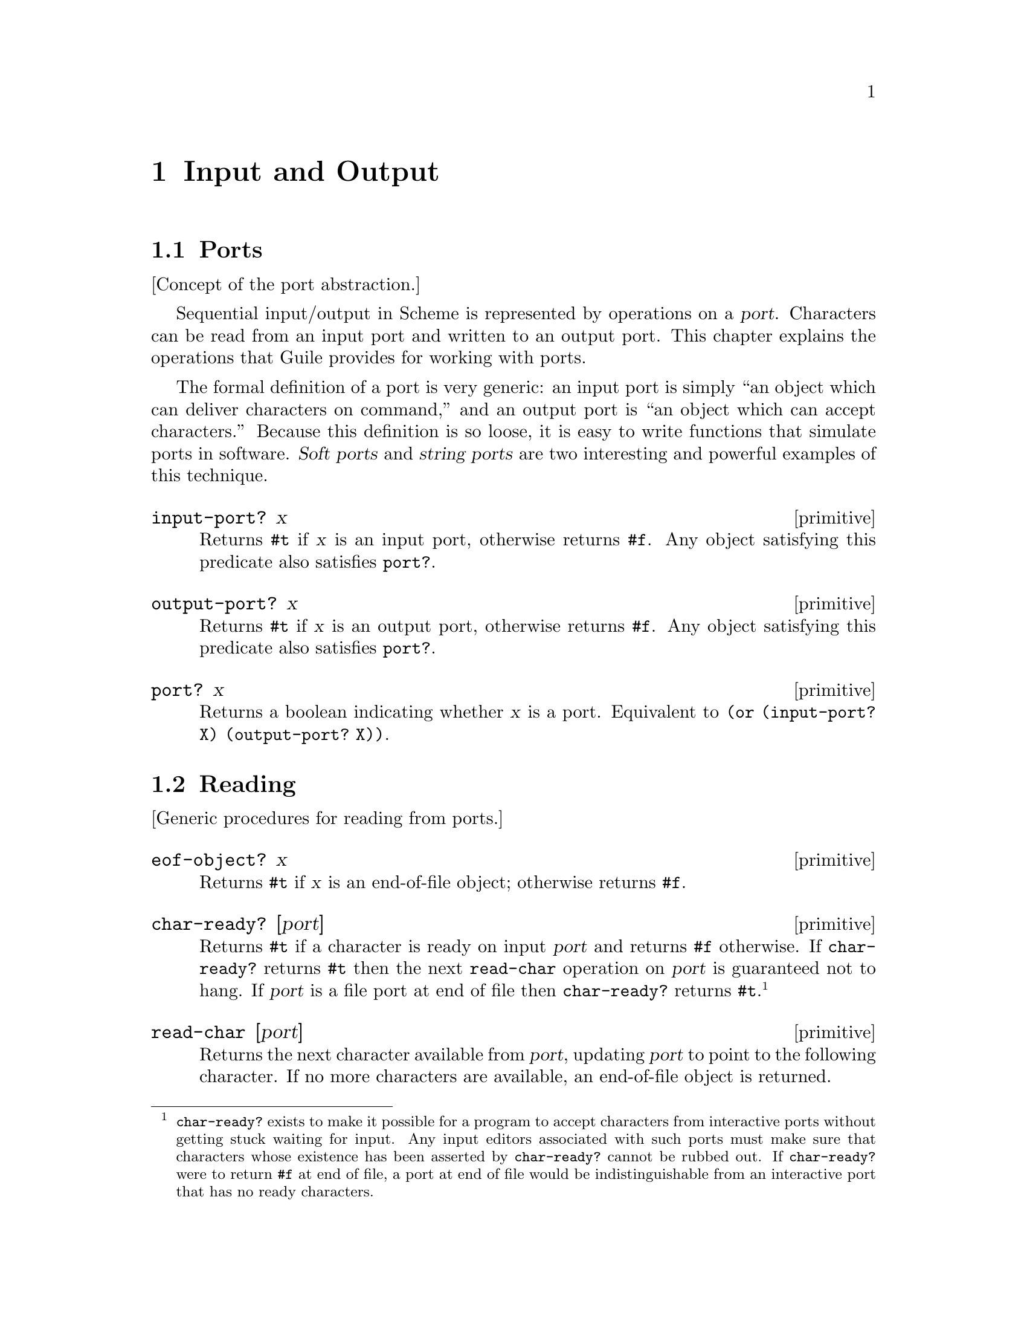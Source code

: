 @page
@node Input and Output
@chapter Input and Output

@menu
* Ports::                       The idea of the port abstraction.
* Reading::                     Procedures for reading from a port.
* Writing::                     Procedures for writing to a port.
* Closing::                     Procedures to close a port.
* Random Access::               Moving around a random access port.
* Line/Delimited::              Read and write lines or delimited text.
* Default Ports::               Defaults for input, output and errors.
* Port Types::                  Types of port and how to make them.
@end menu


@node Ports
@section Ports

[Concept of the port abstraction.]

Sequential input/output in Scheme is represented by operations on a
@dfn{port}.  Characters can be read from an input port and
written to an output port.  This chapter explains the operations
that Guile provides for working with ports.

The formal definition of a port is very generic: an input port is
simply ``an object which can deliver characters on command,'' and
an output port is ``an object which can accept characters.''
Because this definition is so loose, it is easy to write functions
that simulate ports in software.  @dfn{Soft ports} and @dfn{string
ports} are two interesting and powerful examples of this technique.

@c docstring begin (texi-doc-string "guile" "input-port?")
@deffn primitive input-port? x
Returns @code{#t} if @var{x} is an input port, otherwise returns
@code{#f}.  Any object satisfying this predicate also satisfies
@code{port?}.
@end deffn

@c docstring begin (texi-doc-string "guile" "output-port?")
@deffn primitive output-port? x
Returns @code{#t} if @var{x} is an output port, otherwise returns
@code{#f}.  Any object satisfying this predicate also satisfies
@code{port?}.
@end deffn

@c docstring begin (texi-doc-string "guile" "port?")
@deffn primitive port? x
Returns a boolean indicating whether @var{x} is a port.
Equivalent to @code{(or (input-port? X) (output-port? X))}.
@end deffn


@node Reading
@section Reading

[Generic procedures for reading from ports.]

@c docstring begin (texi-doc-string "guile" "eof-object?")
@deffn primitive eof-object? x
Returns @code{#t} if @var{x} is an end-of-file object; otherwise
returns @code{#f}.
@end deffn

@c docstring begin (texi-doc-string "guile" "char-ready?")
@deffn primitive char-ready? [port]
Returns @code{#t} if a character is ready on input @var{port} and
returns @code{#f} otherwise.  If @code{char-ready?} returns @code{#t}
then the next @code{read-char} operation on @var{port} is
guaranteed not to hang.  If @var{port} is a file port at end of
file then @code{char-ready?} returns @code{#t}.
@footnote{@code{char-ready?} exists to make it possible for a
program to accept characters from interactive ports without getting
stuck waiting for input.  Any input editors associated with such ports
must make sure that characters whose existence has been asserted by
@code{char-ready?} cannot be rubbed out.  If @code{char-ready?} were to
return @code{#f} at end of file, a port at end of file would be
indistinguishable from an interactive port that has no ready
characters.}
@end deffn

@c docstring begin (texi-doc-string "guile" "read-char")
@deffn primitive read-char [port]
Returns the next character available from @var{port}, updating
@var{port} to point to the following character.  If no more
characters are available, an end-of-file object is returned.
@end deffn

@c docstring begin (texi-doc-string "guile" "peek-char")
@deffn primitive peek-char [port]
Returns the next character available from @var{port},
@emph{without} updating @var{port} to point to the following
character.  If no more characters are available, an end-of-file object
is returned.@footnote{The value returned by a call to @code{peek-char}
is the same as the value that would have been returned by a call to
@code{read-char} on the same port.  The only difference is that the very
next call to @code{read-char} or @code{peek-char} on that
@var{port} will return the value returned by the preceding call to
@code{peek-char}.  In particular, a call to @code{peek-char} on an
interactive port will hang waiting for input whenever a call to
@code{read-char} would have hung.}
@end deffn

@c docstring begin (texi-doc-string "guile" "unread-char")
@deffn primitive unread-char cobj port
Place @var{char} in @var{port} so that it will be read by the
next read operation.  If called multiple times, the unread characters
will be read again in last-in first-out order.  If @var{port} is
not supplied, the current input port is used.
@end deffn

@c docstring begin (texi-doc-string "guile" "unread-string")
@deffn primitive unread-string str port
Place the string @var{str} in @var{port} so that its characters will be
read in subsequent read operations.  If called multiple times, the
unread characters will be read again in last-in first-out order.  If
@var{port} is not supplied, the current-input-port is used.
@end deffn

@c docstring begin (texi-doc-string "guile" "drain-input")
@deffn primitive drain-input port
Drains @var{PORT}'s read buffers (including any pushed-back characters)
and returns the contents as a single string.
@end deffn

@c ARGFIXME port/input-port
@c docstring begin (texi-doc-string "guile" "port-column")
@c docstring begin (texi-doc-string "guile" "port-line")
@deffn primitive port-column port
@deffnx primitive port-line [input-port]
Return the current column number or line number of @var{input-port},
using the current input port if none is specified.  If the number is
unknown, the result is #f.  Otherwise, the result is a 0-origin integer
- i.e. the first character of the first line is line 0, column 0.
(However, when you display a file position, for example in an error
message, we recommand you add 1 to get 1-origin integers.  This is
because lines and column numbers traditionally start with 1, and that is
what non-programmers will find most natural.)
@end deffn

@c ARGFIXME port/input-port
@c docstring begin (texi-doc-string "guile" "set-port-column!")
@c docstring begin (texi-doc-string "guile" "set-port-line!")
@deffn primitive set-port-column! port column
@deffnx primitive set-port-line! port line
Set the current column or line number of @var{port}, using the
current input port if none is specified.
@end deffn


@node Writing
@section Writing

[Generic procedures for writing to ports.]

@c docstring begin (texi-doc-string "guile" "get-print-state")
@deffn primitive get-print-state port
@end deffn

@c docstring begin (texi-doc-string "guile" "newline")
@deffn primitive newline [port]
Send a newline to PORT.
@end deffn

@c docstring begin (texi-doc-string "guile" "port-with-print-state")
@deffn primitive port-with-print-state port pstate
@end deffn

@c docstring begin (texi-doc-string "guile" "print-options-interface")
@deffn primitive print-options-interface [setting]
@end deffn

@c docstring begin (texi-doc-string "guile" "simple-format")
@deffn primitive simple-format destination message . args
Write MESSAGE to DESTINATION, defaulting to `current-output-port'.
MESSAGE can contain ~A (was %s) and ~S (was %S) escapes.  When printed,
the escapes are replaced with corresponding members of ARGS:
~A formats using `display' and ~S formats using `write'.
If DESTINATION is #t, then use the `current-output-port',
if DESTINATION is #f, then return a string containing the formatted text.
Does not add a trailing newline.
@end deffn

@c docstring begin (texi-doc-string "guile" "write-char")
@deffn primitive write-char chr [port]
Send character CHR to PORT.
@end deffn

@findex fflush
@c docstring begin (texi-doc-string "guile" "force-output")
@deffn primitive force-output [port]
Flush the specified output port, or the current output port if @var{port}
is omitted.  The current output buffer contents are passed to the
underlying port implementation (e.g., in the case of fports, the
data will be written to the file and the output buffer will be cleared.)
It has no effect on an unbuffered port.

The return value is unspecified.
@end deffn

@c docstring begin (texi-doc-string "guile" "flush-all-ports")
@deffn primitive flush-all-ports
Equivalent to calling @code{force-output} on
all open output ports.  The return value is unspecified.
@end deffn


@node Closing
@section Closing

@c docstring begin (texi-doc-string "guile" "close-port")
@deffn primitive close-port port
Close the specified port object.  Returns @code{#t} if it successfully
closes a port or @code{#f} if it was already
closed.  An exception may be raised if an error occurs, for example
when flushing buffered output.
See also @ref{Ports and File Descriptors, close}, for a procedure
which can close file descriptors.
@end deffn

@c docstring begin (texi-doc-string "guile" "close-input-port")
@deffn primitive close-input-port port
Close the specified input port object.  The routine has no effect if
the file has already been closed.  An exception may be raised if an
error occurs.  The value returned is unspecified.

See also @ref{Ports and File Descriptors, close}, for a procedure
which can close file descriptors.
@end deffn

@c docstring begin (texi-doc-string "guile" "close-output-port")
@deffn primitive close-output-port port
Close the specified output port object.  The routine has no effect if
the file has already been closed.  An exception may be raised if an
error occurs.  The value returned is unspecified.

See also @ref{Ports and File Descriptors, close}, for a procedure
which can close file descriptors.
@end deffn

@c docstring begin (texi-doc-string "guile" "port-closed?")
@deffn primitive port-closed? port
Returns @code{#t} if @var{port} is closed or @code{#f} if it is open.
@end deffn


@node Random Access
@section Random Access

@c ARGFIXME object/fd/port
@c docstring begin (texi-doc-string "guile" "seek")
@deffn primitive seek object offset whence
Sets the current position of @var{fd/port} to the integer @var{offset},
which is interpreted according to the value of @var{whence}.

One of the following variables should be supplied
for @var{whence}:
@defvar SEEK_SET
Seek from the beginning of the file.
@end defvar
@defvar SEEK_CUR
Seek from the current position.
@end defvar
@defvar SEEK_END
Seek from the end of the file.
@end defvar

If @var{fd/port} is a file descriptor, the underlying system call is
@code{lseek}.  @var{port} may be a string port.

The value returned is the new position in the file.  This means that
the current position of a port can be obtained using:
@smalllisp
(seek port 0 SEEK_CUR)
@end smalllisp
@end deffn

@c ARGFIXME object/fd/port
@c docstring begin (texi-doc-string "guile" "fseek")
@deffn primitive fseek object offset whence
Obsolete.  Almost the same as seek, above, but the return value is
unspecified.
@end deffn

@c ARGFIXME object/fd/port
@c docstring begin (texi-doc-string "guile" "ftell")
@deffn primitive ftell object
Returns an integer representing the current position of @var{fd/port},
measured from the beginning.  Equivalent to:
@smalllisp
(seek port 0 SEEK_CUR)
@end smalllisp
@end deffn

@findex truncate
@findex ftruncate
@c ARGFIXME obj/object size/length
@c docstring begin (texi-doc-string "guile" "truncate-file")
@deffn primitive truncate-file object [length]
Truncates the object referred to by @var{obj} to at most @var{size} bytes.
@var{obj} can be a string containing a file name or an integer file
descriptor or a port.  @var{size} may be omitted if @var{obj} is not
a file name, in which case the truncation occurs at the current port.
position.

The return value is unspecified.
@end deffn


@node Line/Delimited
@section Handling Line Oriented and Delimited Text

[Line-oriented and delimited IO.  Or should this be merged into the
previous two sections?]

Extended I/O procedures are available which read or write lines of text
or read text delimited by a specified set of characters.

@findex fwrite
@findex fread
Interfaces to @code{read}/@code{fread} and @code{write}/@code{fwrite} are
also available, as @code{uniform-array-read!} and @code{uniform-array-write!},
@ref{Uniform Arrays}.

@c begin (scm-doc-string "boot-9.scm" "read-line")
@deffn procedure read-line [port] [handle-delim]
Return a line of text from @var{port} if specified, otherwise from the
value returned by @code{(current-input-port)}.  Under Unix, a line of text
is terminated by the first end-of-line character or by end-of-file.

If @var{handle-delim} is specified, it should be one of the following
symbols:
@table @code
@item trim
Discard the terminating delimiter.  This is the default, but it will
be impossible to tell whether the read terminated with a delimiter or
end-of-file.
@item concat
Append the terminating delimiter (if any) to the returned string.
@item peek
Push the terminating delimiter (if any) back on to the port.
@item split
Return a pair containing the string read from the port and the
terminating delimiter or end-of-file object.

NOTE: if the scsh module is loaded then
multiple values are returned instead of a pair.
@end table
@end deffn

@c begin (scm-doc-string "boot-9.scm" "read-line!")
@deffn procedure read-line! buf [port]
Read a line of text into the supplied string @var{buf} and return the
number of characters added to @var{buf}.  If @var{buf} is filled, then
@code{#f} is returned.
Read from @var{port} if
specified, otherwise from the value returned by @code{(current-input-port)}.
@end deffn

@c begin (scm-doc-string "boot-9.scm" "read-delimited")
@deffn procedure read-delimited delims [port] [handle-delim]
Read text until one of the characters in the string @var{delims} is found
or end-of-file is reached.  Read from @var{port} if supplied, otherwise
from the value returned by @code{(current-input-port)}.
@var{handle-delim} takes the same values as described for @code{read-line}.

NOTE: if the scsh module is loaded then @var{delims} must be an scsh
char-set, not a string.
@end deffn

@c begin (scm-doc-string "boot-9.scm" "read-delimited!")
@deffn procedure read-delimited! delims buf [port] [handle-delim] [start] [end]
Read text into the supplied string @var{buf} and return the number of
characters added to @var{buf} (subject to @var{handle-delim}, which takes
the same values specified for @code{read-line}.  If @var{buf} is filled,
@code{#f} is returned for both the number of characters read and the
delimiter.  Also terminates if one of the characters in the string
@var{delims} is found
or end-of-file is reached.  Read from @var{port} if supplied, otherwise
from the value returned by @code{(current-input-port)}.

NOTE: if the scsh module is loaded then @var{delims} must be an scsh
char-set, not a string.
@end deffn

@c docstring begin (texi-doc-string "guile" "write-line")
@deffn primitive write-line obj [port]
Display @var{obj} and a newline character to @var{port}.  If @var{port}
is not specified, @code{(current-output-port)} is used.  This function
is equivalent to:

@smalllisp
(display obj [port])
(newline [port])
@end smalllisp
@end deffn

Some of the abovementioned I/O functions rely on the following C
primitives.  These will mainly be of interest to people hacking Guile
internals.

@c ARGFIXME gobble/gobble?
@c docstring begin (texi-doc-string "guile" "%read-delimited!")
@deffn primitive %read-delimited! delims buf gobble [port [start [end]]]
Read characters from @var{port} into @var{buf} until one of the
characters in the @var{delims} string is encountered.  If @var{gobble?}
is true, store the delimiter character in @var{buf} as well; otherwise,
discard it.  If @var{port} is not specified, use the value of
@code{(current-input-port)}.  If @var{start} or @var{end} are specified,
store data only into the substring of @var{buf} bounded by @var{start}
and @var{end} (which default to the beginning and end of the buffer,
respectively).

Return a pair consisting of the delimiter that terminated the string and
the number of characters read.  If reading stopped at the end of file,
the delimiter returned is the @var{eof-object}; if the buffer was filled
without encountering a delimiter, this value is @var{#f}.
@end deffn

@c docstring begin (texi-doc-string "guile" "%read-line")
@deffn primitive %read-line [port]
Read a newline-terminated line from @var{port}, allocating storage as
necessary.  The newline terminator (if any) is removed from the string,
and a pair consisting of the line and its delimiter is returned.  The
delimiter may be either a newline or the @var{eof-object}; if
@code{%read-line} is called at the end of file, it returns the pair
@code{(#<eof> . #<eof>)}.
@end deffn


@node Default Ports
@section Default Ports for Input, Output and Errors

@c docstring begin (texi-doc-string "guile" "current-input-port")
@deffn primitive current-input-port
Returns the current input port.  This is the default port used by many
input procedures.  Initially, @code{current-input-port} returns the
value of @code{???}.
@end deffn

@c docstring begin (texi-doc-string "guile" "current-output-port")
@deffn primitive current-output-port
Returns the current output port.  This is the default port used by many
output procedures.  Initially, @code{current-output-port} returns the
value of @code{???}.
@end deffn

@c docstring begin (texi-doc-string "guile" "current-error-port")
@deffn primitive current-error-port
Return the port to which errors and warnings should be sent (the
@dfn{standard error} in Unix and C terminology).
@end deffn

@c docstring begin (texi-doc-string "guile" "set-current-input-port")
@deffn primitive set-current-input-port port
@deffnx primitive set-current-output-port port
@deffnx primitive set-current-error-port port
Change the ports returned by @code{current-input-port},
@code{current-output-port} and @code{current-error-port}, respectively,
so that they use the supplied @var{port} for input or output.
@end deffn

@c docstring begin (texi-doc-string "guile" "set-current-output-port")
@deffn primitive set-current-output-port port
Set the current default output port to PORT.
@end deffn

@c docstring begin (texi-doc-string "guile" "set-current-error-port")
@deffn primitive set-current-error-port port
Set the current default error port to PORT.
@end deffn


@node Port Types
@section Types of Port

[Types of port; how to make them.]

@menu
* File Ports:: Ports on an operating system file.
* String Ports:: Ports on a Scheme string.
* Soft Ports:: Ports on arbitrary Scheme procedures.
* Void Ports:: Ports on nothing at all.
@end menu

@node File Ports
@subsection File Ports

The following procedures are used to open file ports.
See also @ref{Ports and File Descriptors, open}, for an interface
to the Unix @code{open} system call.

@c ARGFIXME string/filename mode/modes
@c docstring begin (texi-doc-string "guile" "open-file")
@deffn primitive open-file filename modes
Open the file whose name is @var{string}, and return a port
representing that file.  The attributes of the port are
determined by the @var{mode} string.  The way in
which this is interpreted is similar to C stdio:

The first character must be one of the following:

@table @samp
@item r
Open an existing file for input.
@item w
Open a file for output, creating it if it doesn't already exist
or removing its contents if it does.
@item a
Open a file for output, creating it if it doesn't already exist.
All writes to the port will go to the end of the file.
The "append mode" can be turned off while the port is in use
@pxref{Ports and File Descriptors, fcntl}
@end table

The following additional characters can be appended:

@table @samp
@item +
Open the port for both input and output.  E.g., @code{r+}: open
an existing file for both input and output.
@item 0
Create an "unbuffered" port.  In this case input and output operations
are passed directly to the underlying port implementation without
additional buffering.  This is likely to slow down I/O operations.
The buffering mode can be changed while a port is in use
@pxref{Ports and File Descriptors, setvbuf}
@item l
Add line-buffering to the port.  The port output buffer will be
automatically flushed whenever a newline character is written.
@end table

In theory we could create read/write ports which were buffered in one
direction only.  However this isn't included in the current interfaces.

If a file cannot be opened with the access requested,
@code{open-file} throws an exception.
@end deffn

@c begin (scm-doc-string "r4rs.scm" "open-input-file")
@deffn procedure open-input-file filename
Open @var{filename} for input.  Equivalent to
@smalllisp
(open-file @var{filename} "r")
@end smalllisp
@end deffn

@c begin (scm-doc-string "r4rs.scm" "open-output-file")
@deffn procedure open-output-file filename
Open @var{filename} for output.  Equivalent to
@smalllisp
(open-file @var{filename} "w")
@end smalllisp
@end deffn

@c docstring begin (texi-doc-string "guile" "port-mode")
@deffn primitive port-mode port
Returns the port modes associated with the open port @var{port}.  These
will not necessarily be identical to the modes used when the port was
opened, since modes such as "append" which are used only during
port creation are not retained.
@end deffn

@c docstring begin (texi-doc-string "guile" "port-filename")
@deffn primitive port-filename port
Return the filename associated with @var{port}.  This function returns
the strings "standard input", "standard output" and "standard error"
when called on the current input, output and error ports respectively.
@end deffn

@c docstring begin (texi-doc-string "guile" "set-port-filename!")
@deffn primitive set-port-filename! port filename
Change the filename associated with @var{port}, using the current input
port if none is specified.  Note that this does not change the port's
source of data, but only the value that is returned by
@code{port-filename} and reported in diagnostic output.
@end deffn

@node String Ports
@subsection String Ports

The following allow string ports to be opened by analogy to R4R*
file port facilities:

@c docstring begin (texi-doc-string "guile" "call-with-output-string")
@deffn primitive call-with-output-string proc
Calls the one-argument procedure @var{proc} with a newly created output
port.  When the function returns, the string composed of the characters
written into the port is returned.
@end deffn

@c ARGFIXME str/string
@c docstring begin (texi-doc-string "guile" "call-with-input-string")
@deffn primitive call-with-input-string str proc
Calls the one-argument procedure @var{proc} with a newly created input
port from which @var{string}'s contents may be read.  The value yielded
by the @var{proc} is returned.
@end deffn

@c begin (scm-doc-string "r4rs.scm" "with-output-to-string")
@deffn procedure with-output-to-string thunk
Calls the zero-argument procedure @var{thunk} with the current output
port set temporarily to a new string port.  It returns a string
composed of the characters written to the current output.
@end deffn

@c begin (scm-doc-string "r4rs.scm" "with-input-from-string")
@deffn procedure with-input-from-string string thunk
Calls the zero-argument procedure @var{thunk} with the current input
port set temporarily to a string port opened on the specified
@var{string}.  The value yielded by @var{thunk} is returned.
@end deffn

A string port can be used in many procedures which accept a port
but which are not dependent on implementation details of fports.
E.g., seeking and truncating will work on a string port,
but trying to extract the file descriptor number will fail.

At present there isn't a procedure that simply returns a new string
port.  There's also no way of opening read/write string ports from
Scheme even though it's possible from C.  SRFI 6 could be implemented
without much difficulty.

@node Soft Ports
@subsection Soft Ports

A @dfn{soft-port} is a port based on a vector of procedures capable of
accepting or delivering characters.  It allows emulation of I/O ports.

@c ARGFIXME pv/vector
@c docstring begin (texi-doc-string "guile" "make-soft-port")
@deffn primitive make-soft-port pv modes
Returns a port capable of receiving or delivering characters as
specified by the @var{modes} string (@pxref{File Ports,
open-file}).  @var{vector} must be a vector of length 6.  Its components
are as follows:

@enumerate 0
@item
procedure accepting one character for output
@item
procedure accepting a string for output
@item
thunk for flushing output
@item
thunk for getting one character
@item
thunk for closing port (not by garbage collection)
@end enumerate

For an output-only port only elements 0, 1, 2, and 4 need be
procedures.  For an input-only port only elements 3 and 4 need be
procedures.  Thunks 2 and 4 can instead be @code{#f} if there is no useful
operation for them to perform.

If thunk 3 returns @code{#f} or an @code{eof-object} (@pxref{Input,
eof-object?, ,r4rs, The Revised^4 Report on Scheme}) it indicates that
the port has reached end-of-file.  For example:

@example
(define stdout (current-output-port))
(define p (make-soft-port
           (vector
            (lambda (c) (write c stdout))
            (lambda (s) (display s stdout))
            (lambda () (display "." stdout))
            (lambda () (char-upcase (read-char)))
            (lambda () (display "@@" stdout)))
           "rw"))

(write p p) @result{} #<input-output: soft 8081e20>
@end example
@end deffn

@node Void Ports
@subsection Void Ports

This kind of port just causes errors if you try to use it in
a normal way.

@c docstring begin (texi-doc-string "guile" "%make-void-port")
@deffn primitive %make-void-port mode
Create and return a new void port.  A void port acts like
/dev/null.  The @var{mode} argument
specifies the input/output modes for this port: see the
documentation for @code{open-file} in @ref{File Ports}.
@end deffn


@c Local Variables:
@c TeX-master: "guile.texi"
@c End:
